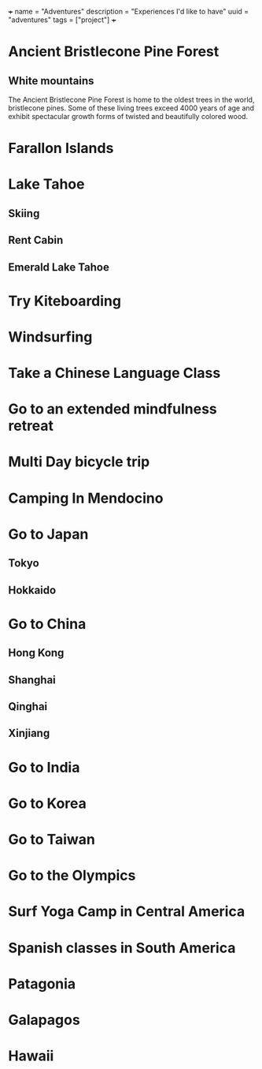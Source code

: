 +++
name = "Adventures"
description = "Experiences I'd like to have"
uuid = "adventures"
tags = ["project"]
+++
* Ancient Bristlecone Pine Forest
** White mountains
The Ancient Bristlecone Pine Forest is home to the oldest trees in the world, bristlecone pines. Some of these living trees exceed 4000 years of age and exhibit spectacular growth forms of twisted and beautifully colored wood.
* Farallon Islands
* Lake Tahoe
** Skiing
** Rent Cabin
** Emerald Lake Tahoe
* Try Kiteboarding
* Windsurfing
* Take a Chinese Language Class
* Go to an extended mindfulness retreat
* Multi Day bicycle trip
* Camping In Mendocino
* Go to Japan
** Tokyo
** Hokkaido
* Go to China
** Hong Kong
** Shanghai
** Qinghai
** Xinjiang
* Go to India
* Go to Korea
* Go to Taiwan
* Go to the Olympics
* Surf Yoga Camp in Central America
* Spanish classes in South America
* Patagonia
* Galapagos
* Hawaii
